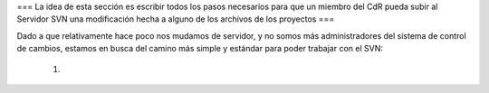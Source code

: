 === La idea de esta sección es escribir todos los pasos necesarios para que un miembro del CdR pueda subir al Servidor SVN una modificación hecha a alguno de los archivos de los proyectos ===

Dado a que relativamente hace poco nos mudamos de servidor, y no somos más administradores del sistema de control de cambios, estamos en busca del camino más simple y estándar para poder trabajar con el SVN:

 1. 
